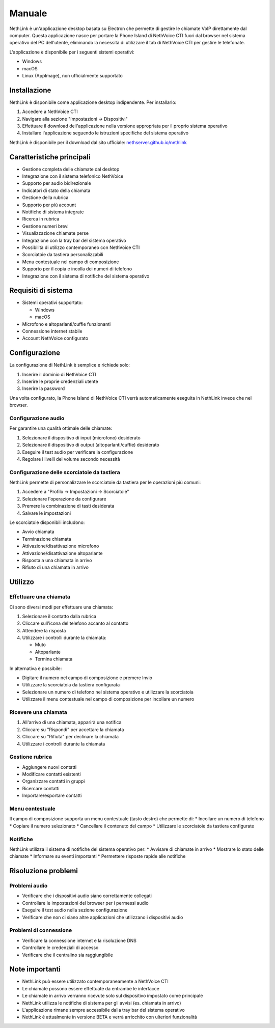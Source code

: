 .. _link-section:

=======
Manuale
=======

NethLink è un'applicazione desktop basata su Electron che permette di gestire le chiamate VoIP direttamente dal computer. 
Questa applicazione nasce per portare la Phone Island di NethVoice CTI fuori dal browser nel sistema operativo del PC dell'utente, 
eliminando la necessità di utilizzare il tab di NethVoice CTI per gestire le telefonate.

L'applicazione è disponibile per i seguenti sistemi operativi:

* Windows
* macOS
* Linux (AppImage), non ufficialmente supportato

Installazione
=============

NethLink è disponibile come applicazione desktop indipendente. Per installarlo:

1. Accedere a NethVoice CTI
2. Navigare alla sezione "Impostazioni → Dispositivi"
3. Effettuare il download dell'applicazione nella versione appropriata per il proprio sistema operativo
4. Installare l'applicazione seguendo le istruzioni specifiche del sistema operativo

NethLink è disponibile per il download dal sito ufficiale: `nethserver.github.io/nethlink <https://nethserver.github.io/nethlink/>`_

Caratteristiche principali
==========================

* Gestione completa delle chiamate dal desktop
* Integrazione con il sistema telefonico NethVoice
* Supporto per audio bidirezionale
* Indicatori di stato della chiamata
* Gestione della rubrica
* Supporto per più account
* Notifiche di sistema integrate
* Ricerca in rubrica
* Gestione numeri brevi
* Visualizzazione chiamate perse
* Integrazione con la tray bar del sistema operativo
* Possibilità di utilizzo contemporaneo con NethVoice CTI
* Scorciatoie da tastiera personalizzabili
* Menu contestuale nel campo di composizione
* Supporto per il copia e incolla dei numeri di telefono
* Integrazione con il sistema di notifiche del sistema operativo

Requisiti di sistema
====================

* Sistemi operativi supportato:

  * Windows
  * macOS
* Microfono e altoparlanti/cuffie funzionanti
* Connessione internet stabile
* Account NethVoice configurato

Configurazione
==============

La configurazione di NethLink è semplice e richiede solo:

1. Inserire il dominio di NethVoice CTI
2. Inserire le proprie credenziali utente
3. Inserire la password

Una volta configurato, la Phone Island di NethVoice CTI verrà automaticamente eseguita in NethLink invece che nel browser.

Configurazione audio
--------------------

Per garantire una qualità ottimale delle chiamate:

1. Selezionare il dispositivo di input (microfono) desiderato
2. Selezionare il dispositivo di output (altoparlanti/cuffie) desiderato
3. Eseguire il test audio per verificare la configurazione
4. Regolare i livelli del volume secondo necessità

Configurazione delle scorciatoie da tastiera
--------------------------------------------

NethLink permette di personalizzare le scorciatoie da tastiera per le operazioni più comuni:

1. Accedere a "Profilo → Impostazioni → Scorciatoie"
2. Selezionare l'operazione da configurare
3. Premere la combinazione di tasti desiderata
4. Salvare le impostazioni

Le scorciatoie disponibili includono:

* Avvio chiamata
* Terminazione chiamata
* Attivazione/disattivazione microfono
* Attivazione/disattivazione altoparlante
* Risposta a una chiamata in arrivo
* Rifiuto di una chiamata in arrivo

Utilizzo
========

Effettuare una chiamata
-----------------------

Ci sono diversi modi per effettuare una chiamata:

1. Selezionare il contatto dalla rubrica
2. Cliccare sull'icona del telefono accanto al contatto
3. Attendere la risposta
4. Utilizzare i controlli durante la chiamata:

   - Muto
   - Altoparlante
   - Termina chiamata

In alternativa è possibile:

* Digitare il numero nel campo di composizione e premere Invio
* Utilizzare la scorciatoia da tastiera configurata
* Selezionare un numero di telefono nel sistema operativo e utilizzare la scorciatoia
* Utilizzare il menu contestuale nel campo di composizione per incollare un numero

Ricevere una chiamata
---------------------

1. All'arrivo di una chiamata, apparirà una notifica
2. Cliccare su "Rispondi" per accettare la chiamata
3. Cliccare su "Rifiuta" per declinare la chiamata
4. Utilizzare i controlli durante la chiamata

Gestione rubrica
----------------

* Aggiungere nuovi contatti
* Modificare contatti esistenti
* Organizzare contatti in gruppi
* Ricercare contatti
* Importare/esportare contatti

Menu contestuale
----------------

Il campo di composizione supporta un menu contestuale (tasto destro) che permette di:
* Incollare un numero di telefono
* Copiare il numero selezionato
* Cancellare il contenuto del campo
* Utilizzare le scorciatoie da tastiera configurate

Notifiche
---------

NethLink utilizza il sistema di notifiche del sistema operativo per:
* Avvisare di chiamate in arrivo
* Mostrare lo stato delle chiamate
* Informare su eventi importanti
* Permettere risposte rapide alle notifiche

Risoluzione problemi
====================

Problemi audio
--------------

* Verificare che i dispositivi audio siano correttamente collegati
* Controllare le impostazioni del browser per i permessi audio
* Eseguire il test audio nella sezione configurazione
* Verificare che non ci siano altre applicazioni che utilizzano i dispositivi audio

Problemi di connessione
-----------------------

* Verificare la connessione internet e la risoluzione DNS
* Controllare le credenziali di accesso
* Verificare che il centralino sia raggiungibile

Note importanti
===============

* NethLink può essere utilizzato contemporaneamente a NethVoice CTI
* Le chiamate possono essere effettuate da entrambe le interfacce
* Le chiamate in arrivo verranno ricevute solo sul dispositivo impostato come principale
* NethLink utilizza le notifiche di sistema per gli avvisi (es. chiamata in arrivo)
* L'applicazione rimane sempre accessibile dalla tray bar del sistema operativo
* NethLink è attualmente in versione BETA e verrà arricchito con ulteriori funzionalità
